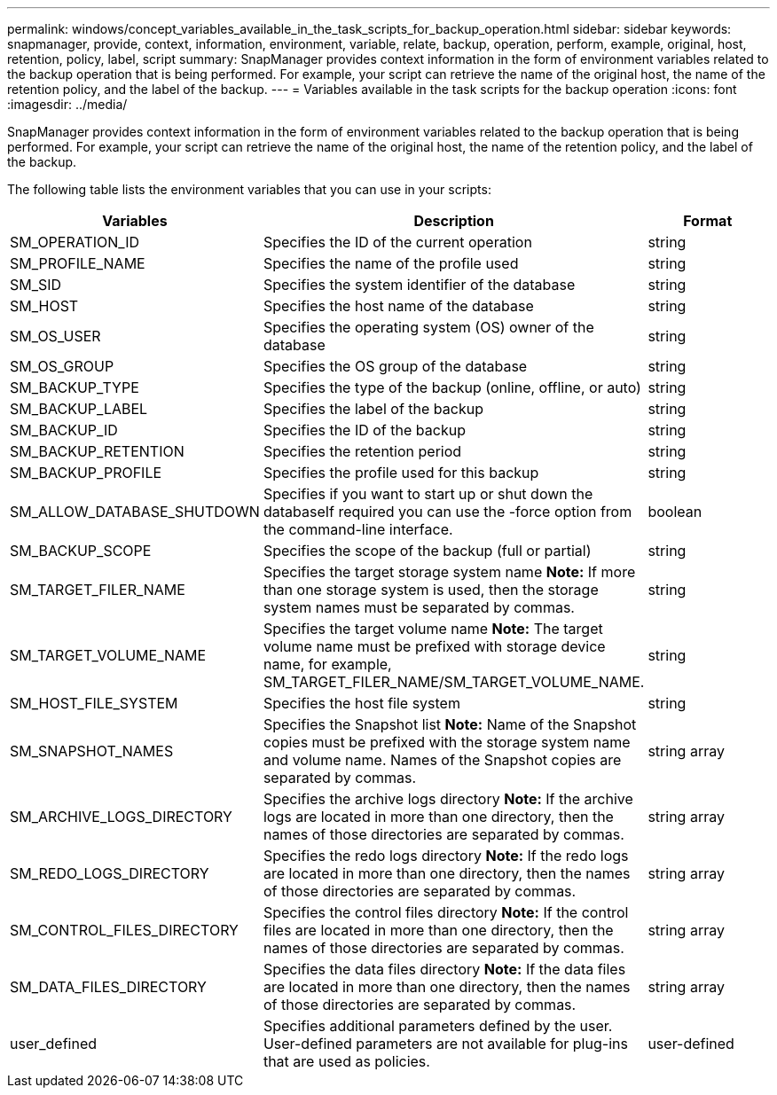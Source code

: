 ---
permalink: windows/concept_variables_available_in_the_task_scripts_for_backup_operation.html
sidebar: sidebar
keywords: snapmanager, provide, context, information, environment, variable, relate, backup, operation, perform, example, original, host, retention, policy, label, script
summary: SnapManager provides context information in the form of environment variables related to the backup operation that is being performed. For example, your script can retrieve the name of the original host, the name of the retention policy, and the label of the backup.
---
= Variables available in the task scripts for the backup operation
:icons: font
:imagesdir: ../media/

[.lead]
SnapManager provides context information in the form of environment variables related to the backup operation that is being performed. For example, your script can retrieve the name of the original host, the name of the retention policy, and the label of the backup.

The following table lists the environment variables that you can use in your scripts:

[options="header"]
|===
| Variables| Description| Format
a|
SM_OPERATION_ID
a|
Specifies the ID of the current operation
a|
string
a|
SM_PROFILE_NAME
a|
Specifies the name of the profile used
a|
string
a|
SM_SID
a|
Specifies the system identifier of the database
a|
string
a|
SM_HOST
a|
Specifies the host name of the database
a|
string
a|
SM_OS_USER
a|
Specifies the operating system (OS) owner of the database
a|
string
a|
SM_OS_GROUP
a|
Specifies the OS group of the database
a|
string
a|
SM_BACKUP_TYPE
a|
Specifies the type of the backup (online, offline, or auto)
a|
string
a|
SM_BACKUP_LABEL
a|
Specifies the label of the backup
a|
string
a|
SM_BACKUP_ID
a|
Specifies the ID of the backup
a|
string
a|
SM_BACKUP_RETENTION
a|
Specifies the retention period
a|
string
a|
SM_BACKUP_PROFILE
a|
Specifies the profile used for this backup
a|
string
a|
SM_ALLOW_DATABASE_SHUTDOWN
a|
Specifies if you want to start up or shut down the databaseIf required you can use the -force option from the command-line interface.

a|
boolean
a|
SM_BACKUP_SCOPE
a|
Specifies the scope of the backup (full or partial)
a|
string
a|
SM_TARGET_FILER_NAME
a|
Specifies the target storage system name *Note:* If more than one storage system is used, then the storage system names must be separated by commas.

a|
string
a|
SM_TARGET_VOLUME_NAME
a|
Specifies the target volume name *Note:* The target volume name must be prefixed with storage device name, for example, SM_TARGET_FILER_NAME/SM_TARGET_VOLUME_NAME.

a|
string
a|
SM_HOST_FILE_SYSTEM
a|
Specifies the host file system
a|
string
a|
SM_SNAPSHOT_NAMES
a|
Specifies the Snapshot list *Note:* Name of the Snapshot copies must be prefixed with the storage system name and volume name. Names of the Snapshot copies are separated by commas.

a|
string array
a|
SM_ARCHIVE_LOGS_DIRECTORY
a|
Specifies the archive logs directory *Note:* If the archive logs are located in more than one directory, then the names of those directories are separated by commas.

a|
string array
a|
SM_REDO_LOGS_DIRECTORY
a|
Specifies the redo logs directory *Note:* If the redo logs are located in more than one directory, then the names of those directories are separated by commas.

a|
string array
a|
SM_CONTROL_FILES_DIRECTORY
a|
Specifies the control files directory *Note:* If the control files are located in more than one directory, then the names of those directories are separated by commas.

a|
string array
a|
SM_DATA_FILES_DIRECTORY
a|
Specifies the data files directory *Note:* If the data files are located in more than one directory, then the names of those directories are separated by commas.

a|
string array
a|
user_defined
a|
Specifies additional parameters defined by the user. User-defined parameters are not available for plug-ins that are used as policies.
a|
user-defined
|===
